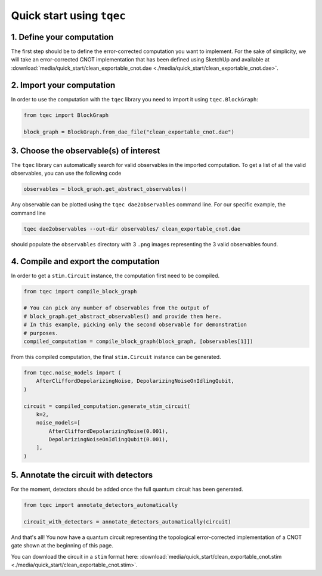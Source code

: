 Quick start using ``tqec``
==========================

1. Define your computation
--------------------------

The first step should be to define the error-corrected computation you want
to implement. For the sake of simplicity, we will take an error-corrected CNOT
implementation that has been defined using SketchUp and available at
:download:`media/quick_start/clean_exportable_cnot.dae <./media/quick_start/clean_exportable_cnot.dae>`.

.. only:: builder_html

    You can also interactively visualise the CNOT implementation below.

    .. raw:: html

        <iframe
        src="_static/media/quick_start/cnot_sketchup.html"
        title="Interactive visualisation of an error-corrected topological CNOT implementation"
        width=100%
        height=500
        ></iframe>

2. Import your computation
--------------------------

In order to use the computation with the ``tqec`` library you need to import it
using ``tqec.BlockGraph``:

.. code-block:: python

    from tqec import BlockGraph

    block_graph = BlockGraph.from_dae_file("clean_exportable_cnot.dae")

3. Choose the observable(s) of interest
---------------------------------------

The ``tqec`` library can automatically search for valid observables in the
imported computation. To get a list of all the valid observables, you can
use the following code

.. code-block:: python

    observables = block_graph.get_abstract_observables()

Any observable can be plotted using the ``tqec dae2observables`` command line. For our
specific example, the command line

.. code-block:: bash

    tqec dae2observables --out-dir observables/ clean_exportable_cnot.dae

should populate the ``observables`` directory with 3 ``.png`` images representing the
3 valid observables found.

4. Compile and export the computation
-------------------------------------

In order to get a ``stim.Circuit`` instance, the computation first need to be compiled.

.. code-block:: python

    from tqec import compile_block_graph

    # You can pick any number of observables from the output of
    # block_graph.get_abstract_observables() and provide them here.
    # In this example, picking only the second observable for demonstration
    # purposes.
    compiled_computation = compile_block_graph(block_graph, [observables[1]])

From this compiled computation, the final ``stim.Circuit`` instance can be generated.

.. code-block:: python

    from tqec.noise_models import (
        AfterCliffordDepolarizingNoise, DepolarizingNoiseOnIdlingQubit,
    )

    circuit = compiled_computation.generate_stim_circuit(
        k=2,
        noise_models=[
            AfterCliffordDepolarizingNoise(0.001),
            DepolarizingNoiseOnIdlingQubit(0.001),
        ],
    )

5. Annotate the circuit with detectors
--------------------------------------

For the moment, detectors should be added once the full quantum circuit has been
generated.

.. code-block:: python

    from tqec import annotate_detectors_automatically

    circuit_with_detectors = annotate_detectors_automatically(circuit)

And that's all! You now have a quantum circuit representing the topological
error-corrected implementation of a CNOT gate shown at the beginning of this page.

You can download the circuit in a ``stim`` format here:
:download:`media/quick_start/clean_exportable_cnot.stim <./media/quick_start/clean_exportable_cnot.stim>`.
